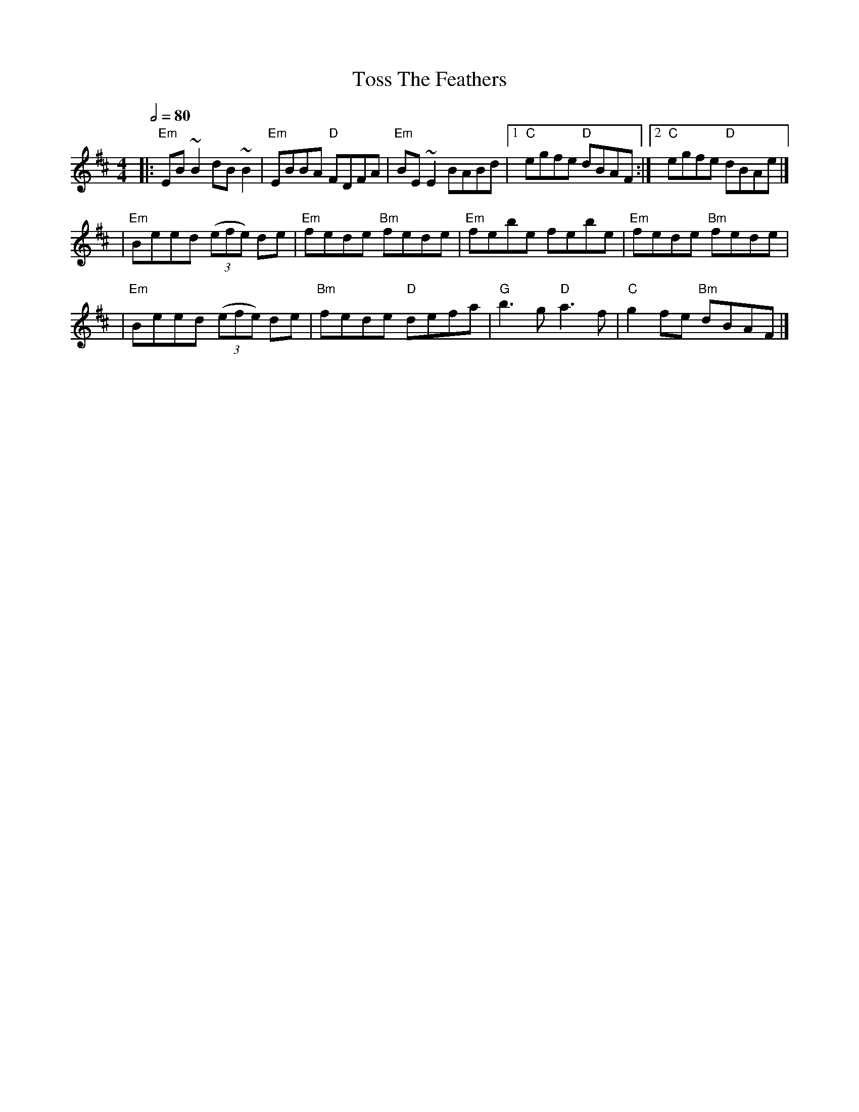 X: 3
T: Toss The Feathers
R: reel
M: 4/4
L: 1/8
Q:1/2=80
K: Edor
|:"Em"EB ~B2 dB ~B2  |"Em"EBBA "D"FDFA  |"Em"BE ~E2 BABd |[1"C"egfe "D"dBAF :|[2 "C"egfe "D"dBAe |]
|"Em"Beed ((3efe) de |"Em"fede "Bm"fede |"Em"febe febe   |"Em"fede "Bm"fede  |
|"Em"Beed ((3efe) de |"Bm"fede "D"defa  |"G"b3 g "D"a3 f |"C"g2 fe "Bm"dBAF  |]

